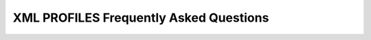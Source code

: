.. _freq_xml_profiles_questions:

XML PROFILES Frequently Asked Questions
=======================================


.. raw:: html

   <style>
       .question-box {
           background-color: #e7f3fe;
           border-left: 6px solid #2196F3;
           padding: 10px;
           margin: 10px 0;
       }
       .answer-box {
           background-color: #f9f9f9;
           border-left: 6px solid #4CAF50;
           padding: 10px;
           margin: 10px 0 20px 0;
       }
   </style>

.. raw:: html


   <div class="question-box">
       <b>Q: How are XML profiles defined?</b>
   </div>
   <div class="answer-box">
       <b>A:</b> The XML profiles are defined within the < dds > element, and in turn, within the < profiles > XML elements.
   </div>

.. raw:: html

   <div class="question-box">
       <b>Q: What happens if an XML file is loaded multiple times?</b>
   </div>
   <div class="answer-box">
       <b>A:</b> If the same XML profile file is loaded multiple times, the second loading of the file will result in an error together with the consequent error log.
   </div>

.. raw:: html

   <div class="question-box">
       <b>Q: What is stand-alone profiles definition?</b>
   </div>
   <div class="answer-box">
       <b>A:</b> The element defining the XML profile is the root element of the XML file.
   </div>

.. raw:: html

   <div class="question-box">
       <b>Q: What is root profile definition?</b>
   </div>
   <div class="answer-box">
       <b>A:</b> The element defining the XML profile is the child element of another element.
   </div>

.. raw:: html

   <div class="question-box">
       <b>Q: What do DomainParticipant profiles do?</b>
   </div>
   <div class="answer-box">
       <b>A:</b> The DomainParticipant profiles allow the definition of the configuration of DomainParticipants through XML files. These profiles are defined within the < participant > XML tags.
   </div>

.. raw:: html

   <div class="question-box">
       <b>Q: What are the domain participant XML attributes?</b>
   </div>
   <div class="answer-box">
       <b>A:</b> The <participant> element has two attributes defined: profile_name and is_default_profile.
   </div>

.. raw:: html

   <div class="question-box">
       <b>Q: How is the DomainParticipant configured?</b>
   </div>
   <div class="answer-box">
       <b>A:</b> The <participant> element has two child elements: <domainId> and <rtps>. All the DomainParticipant configuration options belong to the <rtps> element, except for the DDS DomainId which is defined by the <domainId> element.
   </div>

.. raw:: html

   <div class="question-box">
       <b>Q: What do DataWriter profiles do?</b>
   </div>
   <div class="answer-box">
       <b>A:</b> The DataWriter profiles allow for configuring DataWriters from an XML file. These profiles are defined within the < data_writer > XML tags.
   </div>

.. raw:: html

   <div class="question-box">
       <b>Q: What are the XML attributes of the DataWriter?</b>
   </div>
   <div class="answer-box">
       <b>A:</b> The <data_writer> element has two attributes defined: profile_name and is_default_profile.
   </div>

.. raw:: html

   <div class="question-box">
       <b>Q: What do DataReader profiles do?</b>
   </div>
   <div class="answer-box">
       <b>A:</b> The DataReader profiles allow declaring DataReaders from an XML file. These profiles are defined within the < data_reader > XML tags.
   </div>

.. raw:: html

   <div class="question-box">
       <b>Q: What are the XML attributes of the DataReader?</b>
   </div>
   <div class="answer-box">
       <b>A:</b> The <data_reader> element has two attributes defined: profile_name and is_default_profile.
   </div>

.. raw:: html

   <div class="question-box">
       <b>Q: What do Topic profiles do?</b>
   </div>
   <div class="answer-box">
       <b>A:</b> The <topic> element has two attributes defined: profile_name and is_default_profile.
   </div>

.. raw:: html

   <div class="question-box">
       <b>Q: What are the available XML elements for configuring transport layer parameters in Fast DDS, and what is their purpose?</b>
   </div>
   <div class="answer-box">
       <b>A:</b> This section defines the XML elements available for configuring the transport layer parameters in *Fast DDS*. These elements are defined within the XML tag "< transports_descriptors >". The "< transport_descriptors >" can contain one or more "< transport_descriptor >" XML elements. Each "< transport_descriptor >" element defines a configuration for a specific type of transport protocol.
   </div>

.. raw:: html

   <div class="question-box">
       <b>Q: Are log profiles available?</b>
   </div>
   <div class="answer-box">
       <b>A:</b> eProsima Fast DDS allows for registering and configuring Log consumers using XML configuration files. The logging profiles are defined within the <log> XML tags. The <log> element has two child elements: <use_default> and <consumer>.
   </div>

.. raw:: html

   <div class="question-box">
       <b>Q: What is the advantage of having Dynamic Language Binding support in XML files?</b>
   </div>
   <div class="answer-box">
       <b>A:</b> The topic data types can be modified without the need to modify the source code of the DDS application.
   </div>